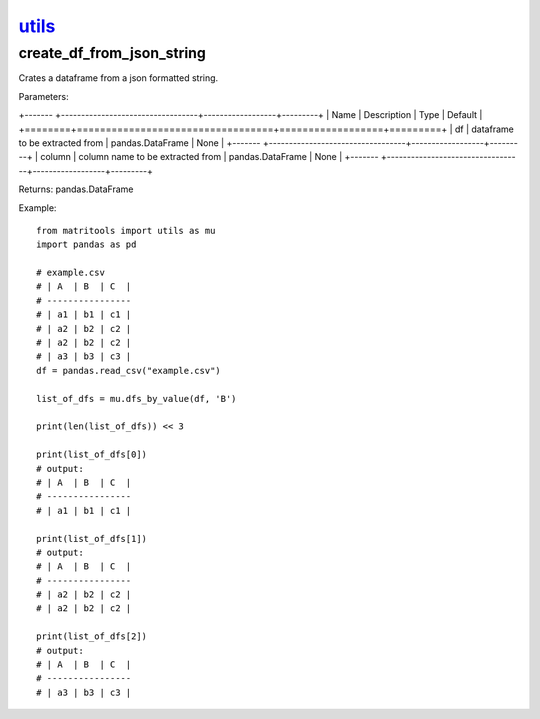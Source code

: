 `utils <utils.html>`_
=====================
create_df_from_json_string
--------------------------
Crates a dataframe from a json formatted string.

Parameters:

+------- +----------------------------------+------------------+---------+
| Name   | Description                      | Type             | Default |
+========+==================================+==================+=========+
| df     | dataframe to be extracted from   | pandas.DataFrame | None    |
+------- +----------------------------------+------------------+---------+
| column | column name to be extracted from | pandas.DataFrame | None    |
+------- +----------------------------------+------------------+---------+

Returns: pandas.DataFrame

Example::

    from matritools import utils as mu
    import pandas as pd

    # example.csv
    # | A  | B  | C  |
    # ----------------
    # | a1 | b1 | c1 |
    # | a2 | b2 | c2 |
    # | a2 | b2 | c2 |
    # | a3 | b3 | c3 |
    df = pandas.read_csv("example.csv")

    list_of_dfs = mu.dfs_by_value(df, 'B')

    print(len(list_of_dfs)) << 3

    print(list_of_dfs[0])
    # output:
    # | A  | B  | C  |
    # ----------------
    # | a1 | b1 | c1 |

    print(list_of_dfs[1])
    # output:
    # | A  | B  | C  |
    # ----------------
    # | a2 | b2 | c2 |
    # | a2 | b2 | c2 |

    print(list_of_dfs[2])
    # output:
    # | A  | B  | C  |
    # ----------------
    # | a3 | b3 | c3 |


